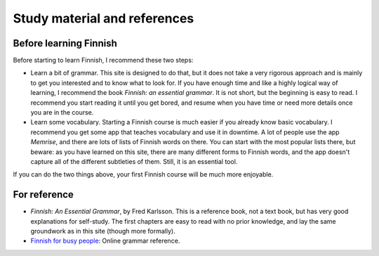 Study material and references
=============================

Before learning Finnish
-----------------------

Before starting to learn Finnish, I recommend these two steps:

* Learn a bit of grammar.  This site is designed to do that, but it
  does not take a very rigorous approach and is mainly to get you
  interested and to know what to look for.  If you have enough time
  and like a highly logical way of learning, I recommend the book
  *Finnish: an essential grammar*.  It is not short, but the beginning
  is easy to read.  I recommend you start reading it until you get
  bored, and resume when you have time or need more details once you
  are in the course.

* Learn some vocabulary.  Starting a Finnish course is much easier if
  you already know basic vocabulary.  I recommend you get some app
  that teaches vocabulary and use it in downtime.  A lot of people use
  the app *Memrise*, and there are lots of lists of Finnish words on
  there.  You can start with the most popular lists there, but beware:
  as you have learned on this site, there are many different forms to
  Finnish words, and the app doesn't capture all of the different
  subtleties of them.  Still, it is an essential tool.

If you can do the two things above, your first Finnish course will be
much more enjoyable.

For reference
-------------

* *Finnish: An Essential Grammar*, by Fred Karlsson.  This is a
  reference book, not a text book, but has very good explanations for
  self-study.  The first chapters are easy to read with no prior
  knowledge, and lay the same groundwork as in this site (though more
  formally).

* `Finnish for busy people <ffbp>`_: Online grammar reference.

.. _ffbp: http://www.uusikielemme.fi/grammar.html
